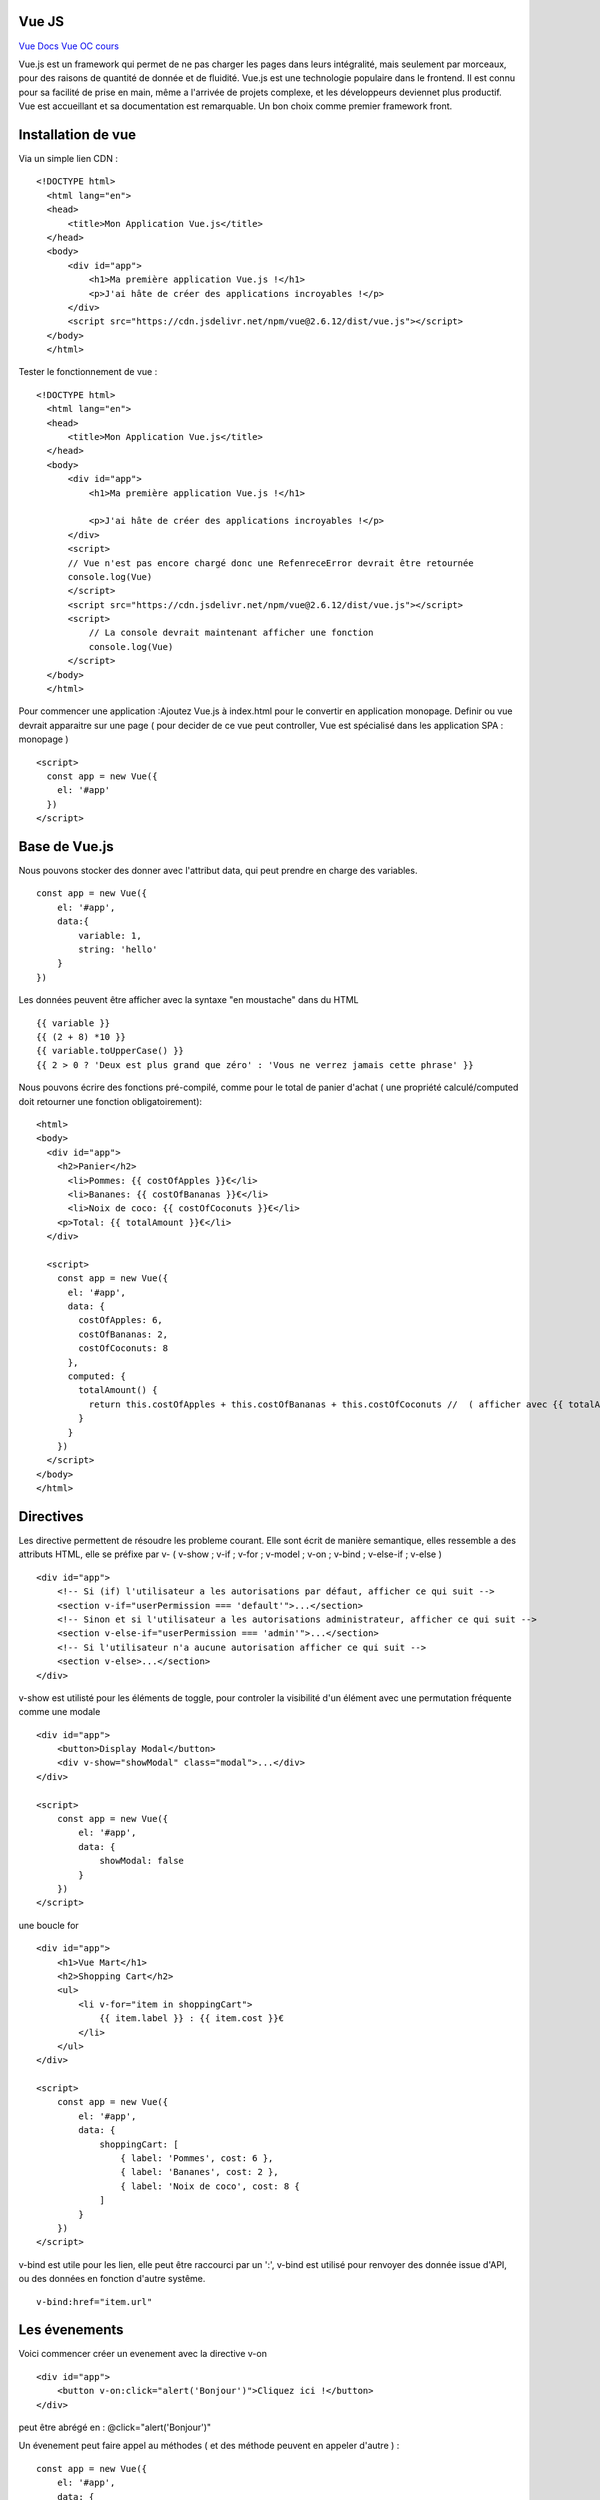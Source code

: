 Vue JS
===================

`Vue Docs`_
`Vue OC cours`_

Vue.js est un framework qui permet de ne pas charger les pages dans leurs intégralité, mais seulement par morceaux, pour des raisons de quantité de donnée et de fluidité. Vue.js est une technologie populaire dans le frontend. Il est connu pour sa facilité de prise en main, même a l'arrivée de projets complexe, et les développeurs deviennet plus productif. Vue est accueillant et sa documentation est remarquable. Un bon choix comme premier framework front.


Installation de vue
=====================

Via un simple lien CDN :
::
    <!DOCTYPE html>
      <html lang="en">
      <head>
          <title>Mon Application Vue.js</title>
      </head>
      <body>
          <div id="app">
              <h1>Ma première application Vue.js !</h1>
              <p>J'ai hâte de créer des applications incroyables !</p>
          </div>
          <script src="https://cdn.jsdelivr.net/npm/vue@2.6.12/dist/vue.js"></script>
      </body>
      </html>

Tester le fonctionnement de vue :
::
  <!DOCTYPE html>
    <html lang="en">
    <head>
        <title>Mon Application Vue.js</title>
    </head>
    <body>
        <div id="app">
            <h1>Ma première application Vue.js !</h1>

            <p>J'ai hâte de créer des applications incroyables !</p>
        </div>
        <script>
        // Vue n'est pas encore chargé donc une RefenreceError devrait être retournée
        console.log(Vue)
        </script>
        <script src="https://cdn.jsdelivr.net/npm/vue@2.6.12/dist/vue.js"></script>
        <script>
            // La console devrait maintenant afficher une fonction
            console.log(Vue)
        </script>
    </body>
    </html>

Pour commencer une application :Ajoutez Vue.js à  index.html  pour le convertir en application monopage.
Definir ou vue devrait apparaitre sur une page ( pour decider de ce vue peut controller, Vue est spécialisé dans les application SPA : monopage  )
::
  <script>
    const app = new Vue({
      el: '#app'
    })
  </script>

Base de Vue.js
=====================

Nous pouvons stocker des donner avec l'attribut data, qui peut prendre en charge des variables.
::
    const app = new Vue({
        el: '#app',
        data:{
            variable: 1,
            string: 'hello'
        }
    })

Les données peuvent être afficher avec la syntaxe "en moustache" dans du HTML
::
    {{ variable }}
    {{ (2 + 8) *10 }}
    {{ variable.toUpperCase() }}
    {{ 2 > 0 ? 'Deux est plus grand que zéro' : 'Vous ne verrez jamais cette phrase' }}

Nous pouvons écrire des fonctions pré-compilé, comme pour le total de panier d'achat
( une propriété calculé/computed doit retourner une fonction obligatoirement):
::
    <html>
    <body>
      <div id="app">
        <h2>Panier</h2>
          <li>Pommes: {{ costOfApples }}€</li>
          <li>Bananes: {{ costOfBananas }}€</li>
          <li>Noix de coco: {{ costOfCoconuts }}€</li>
        <p>Total: {{ totalAmount }}€</li>
      </div>

      <script>
        const app = new Vue({
          el: '#app',
          data: {
            costOfApples: 6,
            costOfBananas: 2,
            costOfCoconuts: 8
          },
          computed: {
            totalAmount() {
              return this.costOfApples + this.costOfBananas + this.costOfCoconuts //  ( afficher avec {{ totalAmount }}
            }
          }
        })
      </script>
    </body>
    </html>

Directives
=====================

Les directive permettent de résoudre les probleme courant. Elle sont écrit de manière semantique, elles ressemble a des attributs HTML, elle se préfixe par v-
( v-show ; v-if ; v-for ; v-model ; v-on ; v-bind ; v-else-if ; v-else )
::
    <div id="app">
        <!-- Si (if) l'utilisateur a les autorisations par défaut, afficher ce qui suit -->
        <section v-if="userPermission === 'default'">...</section>
        <!-- Sinon et si l'utilisateur a les autorisations administrateur, afficher ce qui suit -->
        <section v-else-if="userPermission === 'admin'">...</section>
        <!-- Si l'utilisateur n'a aucune autorisation afficher ce qui suit -->
        <section v-else>...</section>
    </div>

v-show est utilisté pour les éléments de toggle, pour controler la visibilité d'un élément avec une permutation fréquente comme une modale
::
    <div id="app">
        <button>Display Modal</button>
        <div v-show="showModal" class="modal">...</div>
    </div>

    <script>
        const app = new Vue({
            el: '#app',
            data: {
                showModal: false
            }
        })
    </script>

une boucle for
::
    <div id="app">
        <h1>Vue Mart</h1>
        <h2>Shopping Cart</h2>
        <ul>
            <li v-for="item in shoppingCart">
                {{ item.label }} : {{ item.cost }}€
            </li>
        </ul>
    </div>

    <script>
        const app = new Vue({
            el: '#app',
            data: {
                shoppingCart: [
                    { label: 'Pommes', cost: 6 },
                    { label: 'Bananes', cost: 2 },
                    { label: 'Noix de coco', cost: 8 {
                ]
            }
        })
    </script>

v-bind est utile pour les lien, elle peut être raccourci par un ':', v-bind est utilisé pour renvoyer des donnée issue d'API, ou des données en fonction d'autre systême.
::
    v-bind:href="item.url"

Les évenements
=====================

Voici commencer créer un evenement avec la directive v-on
::
    <div id="app">
        <button v-on:click="alert('Bonjour')">Cliquez ici !</button>
    </div>

peut être abrégé en : @click="alert('Bonjour')"

Un évenement peut faire appel au méthodes ( et des méthode peuvent en appeler d'autre ) :
::
    const app = new Vue({
        el: '#app',
        data: {
            favoriteColor: 'bleu'
        },
        computed: {
            label() {
                return ': ' + this.favoriteColor
            }
        },
        methods: {
            alertColor(color) {
                alert('Ma couleur préférée est ' + color)
            },
            changeColor() {
                console.log('Je veux changer ma couleur préférée !')
            }
        }
    })

Insertion de donnée dans les formulaire :
::
    <div id="app">
        <label for="un">Nom d'utilisateur</label>
        <input id="un" type="text" v-model="username" />
        <label for="pw">Mot de passe</label>
        <input id="pw" type="password" v-model="password" />
    </div>

    <script>
        const app = new Vue({
            el: '#app',
            data: {
                username: '',
                password: ''
            }
        })
    </script>


Changer les délimiter
================
::

    console.log(Vue)
    const app = new Vue({
        el: '#app',
        data: {
            diagramTitle: 'Title of function',
            txtLabel: 'Mon texte',
        },
        delimiters: ['[[', ']]'] // Use this in a template // useful not to confuse with the {{ }} syntax of flask
    })


Vue avec le CLI
================
Installer vue CLI
::
    npm install -g @vue/cli # avec npm
    yarn global add @vue/cli #avec yarn
    vue --version #TEST

Créer un projet
::
    vue create my-first-vue-cli-app

Acceder a une interface local
::
    vue ui

Lancer un environnement de dev local
::
    npm run serve

Architecture de l'application
=============================

- node_module ( dépendance, gérer par yarn ou npm )
- public
- src ( 99% du temps )
    - Assets ( image, ressource )
    - Components
    - main.js ( option de configuration haut level
    -App.vue ( composants monofichier )
- .gitignore
- package.json ( avec serve pour l'env de developpement, et build )

Composant monofichier
=============================

.. _`Vue Docs`: https://fr.vuejs.org/v2/guide/
.. _`Vue OC cours`: https://openclassrooms.com/fr/courses/6390311-creez-une-application-web-avec-vue-js/6862871-creez-un-nouveau-projet-avec-vue-cli
